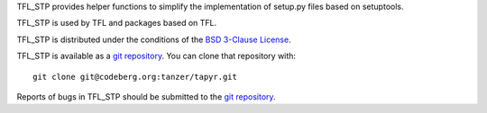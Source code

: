TFL_STP provides helper functions to simplify the implementation of setup.py
files based on setuptools.

TFL_STP is used by TFL and packages based on TFL.

TFL_STP is distributed under the conditions of the
`BSD 3-Clause License <https://www.gg32.com/license/bsd_3c.html>`_.

TFL_STP is available as a `git repository`_.
You can clone that repository with::

    git clone git@codeberg.org:tanzer/tapyr.git

Reports of bugs in TFL_STP should be submitted to the `git repository`_.

.. _`git repository`: https://codeberg.org/tanzer/tapyr
